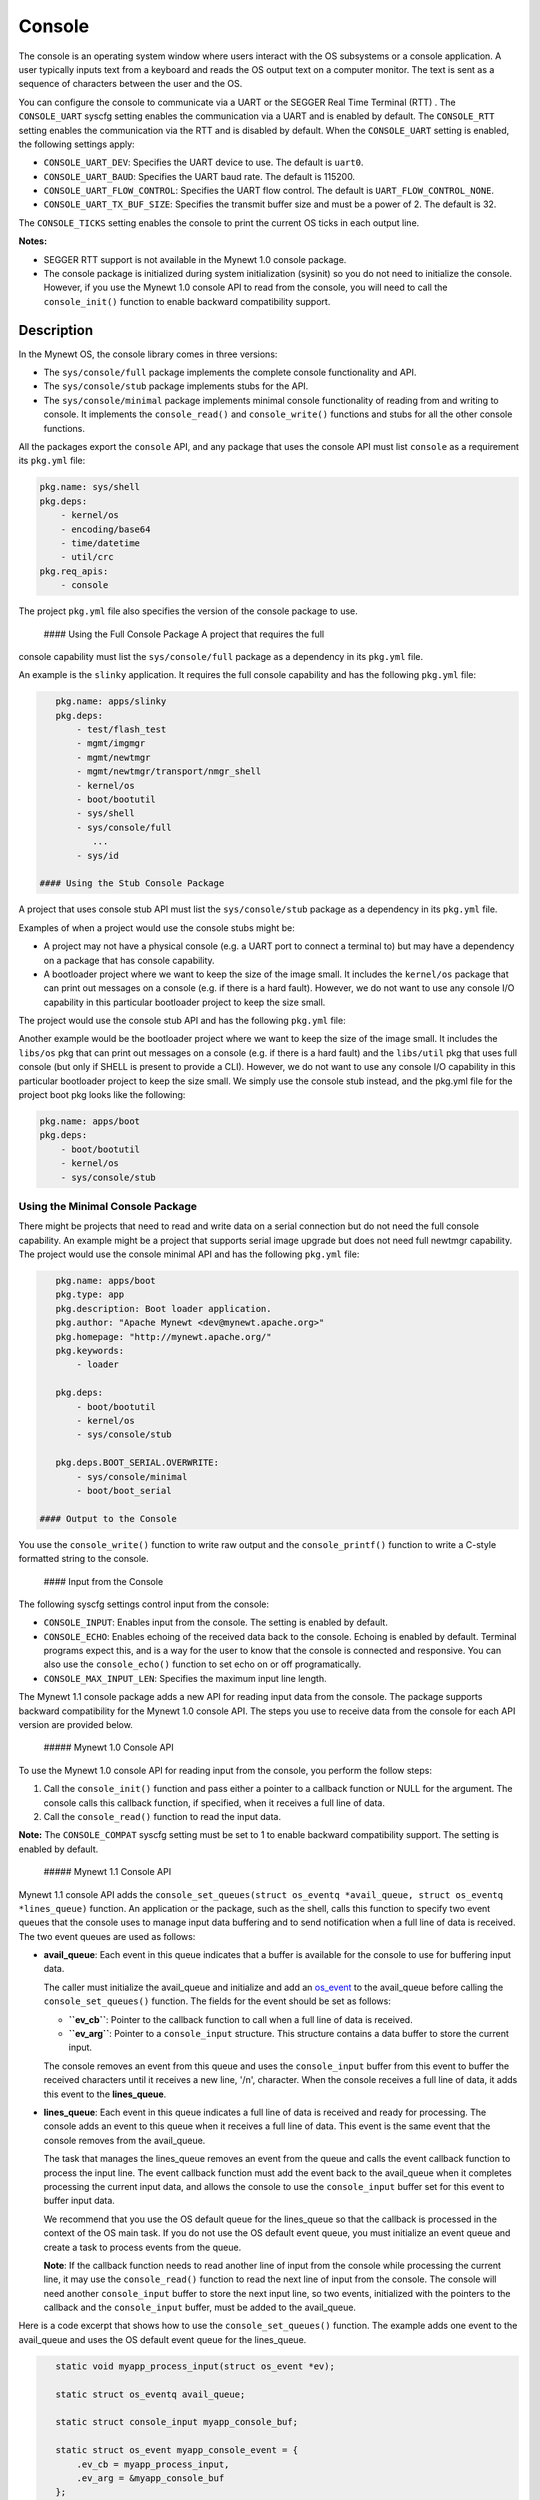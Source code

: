 Console
-------

The console is an operating system window where users interact with the
OS subsystems or a console application. A user typically inputs text
from a keyboard and reads the OS output text on a computer monitor. The
text is sent as a sequence of characters between the user and the OS.

You can configure the console to communicate via a UART or the SEGGER
Real Time Terminal (RTT) . The ``CONSOLE_UART`` syscfg setting enables
the communication via a UART and is enabled by default. The
``CONSOLE_RTT`` setting enables the communication via the RTT and is
disabled by default. When the ``CONSOLE_UART`` setting is enabled, the
following settings apply:

-  ``CONSOLE_UART_DEV``: Specifies the UART device to use. The default
   is ``uart0``.
-  ``CONSOLE_UART_BAUD``: Specifies the UART baud rate. The default is
   115200.
-  ``CONSOLE_UART_FLOW_CONTROL``: Specifies the UART flow control. The
   default is ``UART_FLOW_CONTROL_NONE``.
-  ``CONSOLE_UART_TX_BUF_SIZE``: Specifies the transmit buffer size and
   must be a power of 2. The default is 32.

The ``CONSOLE_TICKS`` setting enables the console to print the current
OS ticks in each output line.

**Notes:**

-  SEGGER RTT support is not available in the Mynewt 1.0 console
   package.
-  The console package is initialized during system initialization
   (sysinit) so you do not need to initialize the console. However, if
   you use the Mynewt 1.0 console API to read from the console, you will
   need to call the ``console_init()`` function to enable backward
   compatibility support.

Description
~~~~~~~~~~~

In the Mynewt OS, the console library comes in three versions:

-  The ``sys/console/full`` package implements the complete console
   functionality and API.
-  The ``sys/console/stub`` package implements stubs for the API.
-  The ``sys/console/minimal`` package implements minimal console
   functionality of reading from and writing to console. It implements
   the ``console_read()`` and ``console_write()`` functions and stubs
   for all the other console functions.

All the packages export the ``console`` API, and any package that uses
the console API must list ``console`` as a requirement its ``pkg.yml``
file:

.. code-block:: console


    pkg.name: sys/shell
    pkg.deps:
        - kernel/os
        - encoding/base64
        - time/datetime
        - util/crc
    pkg.req_apis:
        - console

The project ``pkg.yml`` file also specifies the version of the console
package to use.

 #### Using the Full Console Package A project that requires the full
console capability must list the ``sys/console/full`` package as a
dependency in its ``pkg.yml`` file.

An example is the ``slinky`` application. It requires the full console
capability and has the following ``pkg.yml`` file:

.. code-block:: console

    pkg.name: apps/slinky
    pkg.deps:
        - test/flash_test
        - mgmt/imgmgr
        - mgmt/newtmgr
        - mgmt/newtmgr/transport/nmgr_shell
        - kernel/os
        - boot/bootutil
        - sys/shell
        - sys/console/full
           ...
        - sys/id

 #### Using the Stub Console Package

A project that uses console stub API must list the ``sys/console/stub``
package as a dependency in its ``pkg.yml`` file.

Examples of when a project would use the console stubs might be:

-  A project may not have a physical console (e.g. a UART port to
   connect a terminal to) but may have a dependency on a package that
   has console capability.
-  A bootloader project where we want to keep the size of the image
   small. It includes the ``kernel/os`` package that can print out
   messages on a console (e.g. if there is a hard fault). However, we do
   not want to use any console I/O capability in this particular
   bootloader project to keep the size small.

The project would use the console stub API and has the following
``pkg.yml`` file:

Another example would be the bootloader project where we want to keep
the size of the image small. It includes the ``libs/os`` pkg that can
print out messages on a console (e.g. if there is a hard fault) and the
``libs/util`` pkg that uses full console (but only if SHELL is present
to provide a CLI). However, we do not want to use any console I/O
capability in this particular bootloader project to keep the size small.
We simply use the console stub instead, and the pkg.yml file for the
project boot pkg looks like the following:

.. code-block:: console

    pkg.name: apps/boot
    pkg.deps:
        - boot/bootutil
        - kernel/os
        - sys/console/stub

Using the Minimal Console Package
^^^^^^^^^^^^^^^^^^^^^^^^^^^^^^^^^

There might be projects that need to read and write data on a serial
connection but do not need the full console capability. An example might
be a project that supports serial image upgrade but does not need full
newtmgr capability. The project would use the console minimal API and
has the following ``pkg.yml`` file:

.. code-block:: console

    pkg.name: apps/boot
    pkg.type: app
    pkg.description: Boot loader application.
    pkg.author: "Apache Mynewt <dev@mynewt.apache.org>"
    pkg.homepage: "http://mynewt.apache.org/"
    pkg.keywords:
        - loader

    pkg.deps:
        - boot/bootutil
        - kernel/os
        - sys/console/stub

    pkg.deps.BOOT_SERIAL.OVERWRITE:
        - sys/console/minimal
        - boot/boot_serial

 #### Output to the Console

You use the ``console_write()`` function to write raw output and the
``console_printf()`` function to write a C-style formatted string to the
console.

 #### Input from the Console

The following syscfg settings control input from the console:

-  ``CONSOLE_INPUT``: Enables input from the console. The setting is
   enabled by default.
-  ``CONSOLE_ECHO``: Enables echoing of the received data back to the
   console. Echoing is enabled by default. Terminal programs expect
   this, and is a way for the user to know that the console is connected
   and responsive. You can also use the ``console_echo()`` function to
   set echo on or off programatically.
-  ``CONSOLE_MAX_INPUT_LEN``: Specifies the maximum input line length.

The Mynewt 1.1 console package adds a new API for reading input data
from the console. The package supports backward compatibility for the
Mynewt 1.0 console API. The steps you use to receive data from the
console for each API version are provided below.

 ##### Mynewt 1.0 Console API

To use the Mynewt 1.0 console API for reading input from the console,
you perform the follow steps:

1. Call the ``console_init()`` function and pass either a pointer to a
   callback function or NULL for the argument. The console calls this
   callback function, if specified, when it receives a full line of
   data.

2. Call the ``console_read()`` function to read the input data.

**Note:** The ``CONSOLE_COMPAT`` syscfg setting must be set to 1 to
enable backward compatibility support. The setting is enabled by
default.

 ##### Mynewt 1.1 Console API

Mynewt 1.1 console API adds the
``console_set_queues(struct os_eventq *avail_queue, struct os_eventq *lines_queue)``
function. An application or the package, such as the shell, calls this
function to specify two event queues that the console uses to manage
input data buffering and to send notification when a full line of data
is received. The two event queues are used as follows:

-  **avail\_queue**: Each event in this queue indicates that a buffer is
   available for the console to use for buffering input data.

   The caller must initialize the avail\_queue and initialize and add an
   `os\_event </os/core_os/event_queue/event_queue.html>`__ to the
   avail\_queue before calling the ``console_set_queues()`` function.
   The fields for the event should be set as follows:

   -  **``ev_cb``**: Pointer to the callback function to call when a
      full line of data is received.
   -  **``ev_arg``**: Pointer to a ``console_input`` structure. This
      structure contains a data buffer to store the current input.

   The console removes an event from this queue and uses the
   ``console_input`` buffer from this event to buffer the received
   characters until it receives a new line, '/n', character. When the
   console receives a full line of data, it adds this event to the
   **lines\_queue**.

-  **lines\_queue**: Each event in this queue indicates a full line of
   data is received and ready for processing. The console adds an event
   to this queue when it receives a full line of data. This event is the
   same event that the console removes from the avail\_queue.

   The task that manages the lines\_queue removes an event from the
   queue and calls the event callback function to process the input
   line. The event callback function must add the event back to the
   avail\_queue when it completes processing the current input data, and
   allows the console to use the ``console_input`` buffer set for this
   event to buffer input data.

   We recommend that you use the OS default queue for the lines\_queue
   so that the callback is processed in the context of the OS main task.
   If you do not use the OS default event queue, you must initialize an
   event queue and create a task to process events from the queue.

   **Note**: If the callback function needs to read another line of
   input from the console while processing the current line, it may use
   the ``console_read()`` function to read the next line of input from
   the console. The console will need another ``console_input`` buffer
   to store the next input line, so two events, initialized with the
   pointers to the callback and the ``console_input`` buffer, must be
   added to the avail\_queue.

Here is a code excerpt that shows how to use the
``console_set_queues()`` function. The example adds one event to the
avail\_queue and uses the OS default event queue for the lines\_queue.

.. code:: c


    static void myapp_process_input(struct os_event *ev);

    static struct os_eventq avail_queue;

    static struct console_input myapp_console_buf;

    static struct os_event myapp_console_event = {
        .ev_cb = myapp_process_input,
        .ev_arg = &myapp_console_buf
    };

    /* Event callback to process a line of input from console. */
    static void
    myapp_process_input(struct os_event *ev)
    {
        char *line;
        struct console_input *input;

        input = ev->ev_arg;
        assert (input != NULL);

        line = input->line;
        /* Do some work with line */
             ....
        /* Done processing line. Add the event back to the avail_queue */
        os_eventq_put(&avail_queue, ev);
        return;
    }

    static void 
    myapp_init(void)
    {
        os_eventq_init(&avail_queue);
        os_eventq_put(&avail_queue, &myapp_console_event);
        
        console_set_queues(&avail_queue, os_eventq_dflt_get());
    }

 ###Data structures

The ``struct console_input`` data structure represents a console input
buffer. Each event added to the console avail\_queue must have the
``ev_arg`` field point to a ``console_input`` structure.

.. code:: c


    struct console_input {
        char line[MYNEWT_VAL(CONSOLE_MAX_INPUT_LEN)];
    };

+------------+----------------+
| Element    | Description    |
+============+================+
| ``line``   | Data buffer    |
|            | that the       |
|            | console uses   |
|            | to save        |
|            | received       |
|            | characters     |
|            | until a new    |
|            | line is        |
|            | received.      |
+------------+----------------+

List of Functions
~~~~~~~~~~~~~~~~~

The functions available in console are:

+------------+----------------+
| Function   | Description    |
+============+================+
| `console\_ | Controls       |
| echo <cons | whether        |
| ole_echo.m | echoing is on  |
| d>`__      | or off for the |
|            | console.       |
+------------+----------------+
| `console\_ | Initializes    |
| init       | the console.   |
| (Mynewt    |                |
| 1.0        |                |
| API) <cons |                |
| ole_init.m |                |
| d>`__      |                |
+------------+----------------+
| `console\_ | Returns a      |
| is\_init < | value          |
| console_is | indicating     |
| _init.html>` | whether the    |
| __         | console has    |
|            | been           |
|            | initialized or |
|            | not.           |
+------------+----------------+
| `console\_ | Writes a       |
| printf <co | formatted      |
| nsole_prin | message        |
| tf.html>`__  | instead of raw |
|            | output to the  |
|            | console.       |
+------------+----------------+
| `console\_ | Copies up the  |
| read <cons | to given       |
| ole_read.m | number of      |
| d>`__      | bytes to the   |
|            | input string.  |
+------------+----------------+
| `console\_ | Specifies the  |
| set\_queue | event queues   |
| s <console | for the        |
| _set_queue | console to use |
| s.html>`__   | to manage      |
|            | input data.    |
+------------+----------------+
| `console\_ | Queues         |
| write <con | characters to  |
| sole_write | console        |
| .html>`__    | display over   |
|            | serial port.   |
+------------+----------------+
